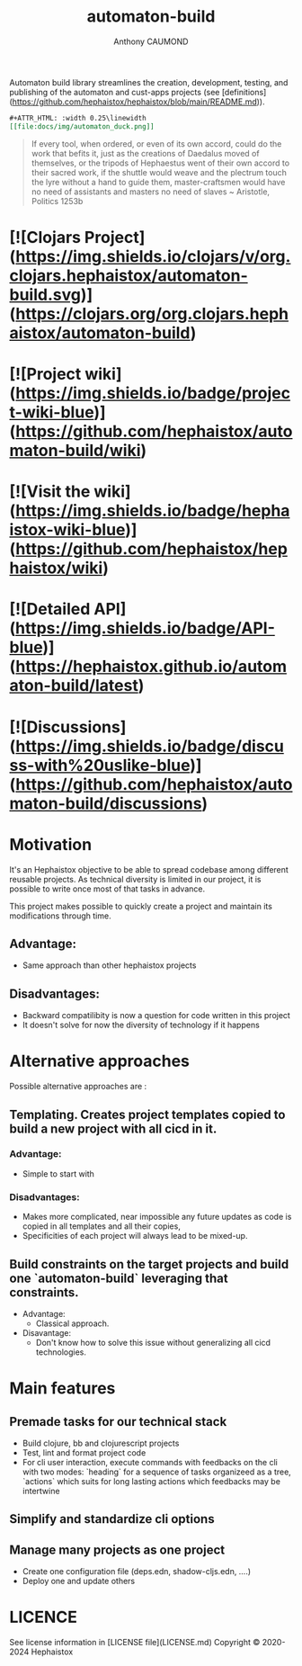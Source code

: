 #+title: automaton-build
#+author: Anthony CAUMOND
# See full fledge org example here https://github.com/fniessen/refcard-org-mode/blob/master/README.org?plain=1

Automaton build library streamlines the creation, development, testing, and publishing of the automaton and cust-apps projects (see [definitions](https://github.com/hephaistox/hephaistox/blob/main/README.md)).

#+BEGIN_SRC org
#+ATTR_HTML: :width 0.25\linewidth
[[file:docs/img/automaton_duck.png]]
#+END_SRC


#+BEGIN_QUOTE
If every tool, when ordered, or even of its own accord, could do the work that befits it, just as the creations of Daedalus moved of themselves, or the tripods of Hephaestus went of their own accord to their sacred work, if the shuttle would weave and the plectrum touch the lyre without a hand to guide them, master-craftsmen would have no need of assistants and masters no need of slaves ~ Aristotle, Politics 1253b
#+END_QUOTE

* [![Clojars Project](https://img.shields.io/clojars/v/org.clojars.hephaistox/automaton-build.svg)](https://clojars.org/org.clojars.hephaistox/automaton-build)
* [![Project wiki](https://img.shields.io/badge/project-wiki-blue)](https://github.com/hephaistox/automaton-build/wiki)
* [![Visit the wiki](https://img.shields.io/badge/hephaistox-wiki-blue)](https://github.com/hephaistox/hephaistox/wiki)
* [![Detailed API](https://img.shields.io/badge/API-blue)](https://hephaistox.github.io/automaton-build/latest)
* [![Discussions](https://img.shields.io/badge/discuss-with%20uslike-blue)](https://github.com/hephaistox/automaton-build/discussions)

* Motivation
It's an Hephaistox objective to be able to spread codebase among different reusable projects. As technical diversity is limited in our project, it is possible to write once most of that tasks in advance.

This project makes possible to quickly create a project and maintain its modifications through time. 

** Advantage:
- Same approach than other hephaistox projects
** Disadvantages:
- Backward compatilibity is now a question for code written in this project
- It doesn't solve for now the diversity of technology if it happens
* Alternative approaches

Possible alternative approaches are :

** Templating. Creates project templates copied to build a new project with all cicd in it.
*** Advantage:
- Simple to start with
*** Disadvantages:
- Makes more complicated, near impossible any future updates as code is copied in all templates and all their copies,
- Specificities of each project will always lead to be mixed-up.
** Build constraints on the target projects and build one `automaton-build` leveraging that constraints.
    * Advantage:
       * Classical approach.
    * Disavantage:
       * Don't know how to solve this issue without generalizing all cicd technologies.
* Main features
** Premade tasks for our technical stack
- Build clojure, bb and clojurescript projects
- Test, lint and format project code
- For cli user interaction, execute commands with feedbacks on the cli with two modes: `heading` for a sequence of tasks organizeed as a tree, `actions` which suits for long lasting actions which feedbacks may be intertwine
** Simplify and standardize cli options
** Manage many projects as one project
- Create one configuration file (deps.edn, shadow-cljs.edn, ....)
- Deploy one and update others

* LICENCE
See license information in [LICENSE file](LICENSE.md) Copyright © 2020-2024 Hephaistox

